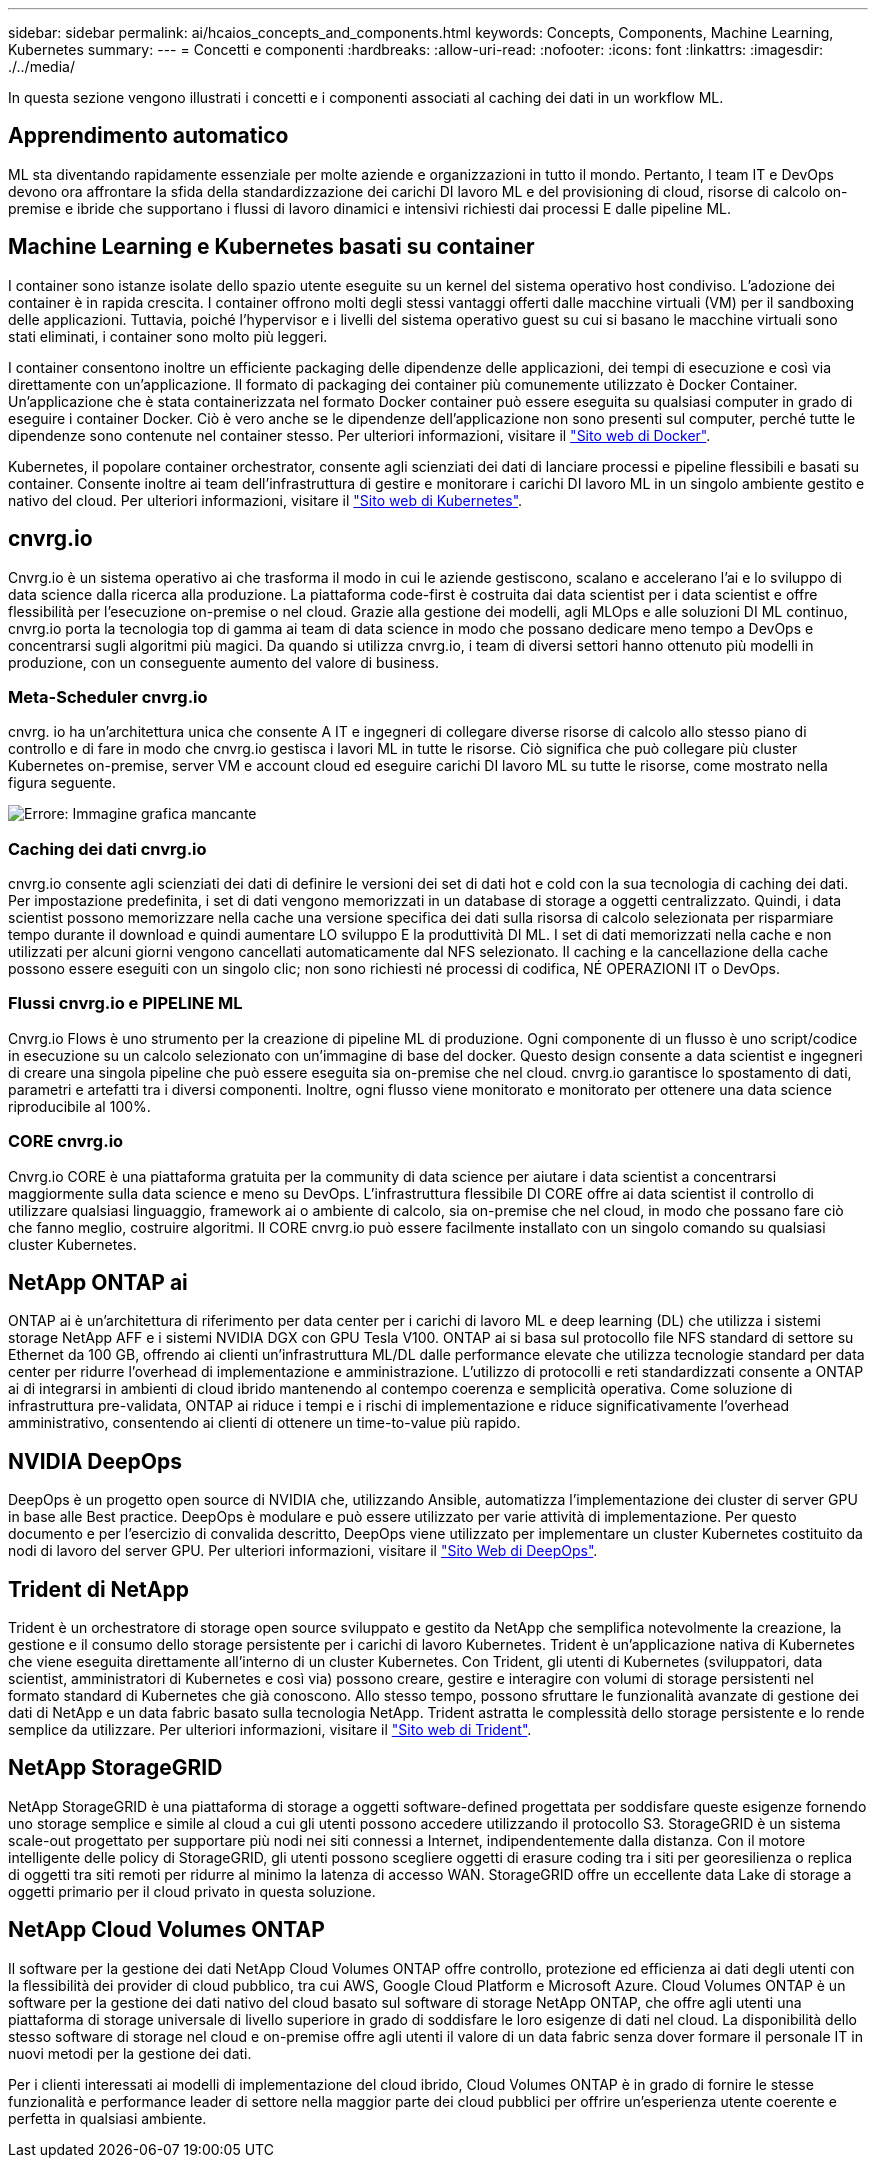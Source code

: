 ---
sidebar: sidebar 
permalink: ai/hcaios_concepts_and_components.html 
keywords: Concepts, Components, Machine Learning, Kubernetes 
summary:  
---
= Concetti e componenti
:hardbreaks:
:allow-uri-read: 
:nofooter: 
:icons: font
:linkattrs: 
:imagesdir: ./../media/


[role="lead"]
In questa sezione vengono illustrati i concetti e i componenti associati al caching dei dati in un workflow ML.



== Apprendimento automatico

ML sta diventando rapidamente essenziale per molte aziende e organizzazioni in tutto il mondo. Pertanto, I team IT e DevOps devono ora affrontare la sfida della standardizzazione dei carichi DI lavoro ML e del provisioning di cloud, risorse di calcolo on-premise e ibride che supportano i flussi di lavoro dinamici e intensivi richiesti dai processi E dalle pipeline ML.



== Machine Learning e Kubernetes basati su container

I container sono istanze isolate dello spazio utente eseguite su un kernel del sistema operativo host condiviso. L'adozione dei container è in rapida crescita. I container offrono molti degli stessi vantaggi offerti dalle macchine virtuali (VM) per il sandboxing delle applicazioni. Tuttavia, poiché l'hypervisor e i livelli del sistema operativo guest su cui si basano le macchine virtuali sono stati eliminati, i container sono molto più leggeri.

I container consentono inoltre un efficiente packaging delle dipendenze delle applicazioni, dei tempi di esecuzione e così via direttamente con un'applicazione. Il formato di packaging dei container più comunemente utilizzato è Docker Container. Un'applicazione che è stata containerizzata nel formato Docker container può essere eseguita su qualsiasi computer in grado di eseguire i container Docker. Ciò è vero anche se le dipendenze dell'applicazione non sono presenti sul computer, perché tutte le dipendenze sono contenute nel container stesso. Per ulteriori informazioni, visitare il https://www.docker.com/["Sito web di Docker"^].

Kubernetes, il popolare container orchestrator, consente agli scienziati dei dati di lanciare processi e pipeline flessibili e basati su container. Consente inoltre ai team dell'infrastruttura di gestire e monitorare i carichi DI lavoro ML in un singolo ambiente gestito e nativo del cloud. Per ulteriori informazioni, visitare il https://kubernetes.io/["Sito web di Kubernetes"^].



== cnvrg.io

Cnvrg.io è un sistema operativo ai che trasforma il modo in cui le aziende gestiscono, scalano e accelerano l'ai e lo sviluppo di data science dalla ricerca alla produzione. La piattaforma code-first è costruita dai data scientist per i data scientist e offre flessibilità per l'esecuzione on-premise o nel cloud. Grazie alla gestione dei modelli, agli MLOps e alle soluzioni DI ML continuo, cnvrg.io porta la tecnologia top di gamma ai team di data science in modo che possano dedicare meno tempo a DevOps e concentrarsi sugli algoritmi più magici. Da quando si utilizza cnvrg.io, i team di diversi settori hanno ottenuto più modelli in produzione, con un conseguente aumento del valore di business.



=== Meta-Scheduler cnvrg.io

cnvrg. io ha un'architettura unica che consente A IT e ingegneri di collegare diverse risorse di calcolo allo stesso piano di controllo e di fare in modo che cnvrg.io gestisca i lavori ML in tutte le risorse. Ciò significa che può collegare più cluster Kubernetes on-premise, server VM e account cloud ed eseguire carichi DI lavoro ML su tutte le risorse, come mostrato nella figura seguente.

image:hcaios_image5.png["Errore: Immagine grafica mancante"]



=== Caching dei dati cnvrg.io

cnvrg.io consente agli scienziati dei dati di definire le versioni dei set di dati hot e cold con la sua tecnologia di caching dei dati. Per impostazione predefinita, i set di dati vengono memorizzati in un database di storage a oggetti centralizzato. Quindi, i data scientist possono memorizzare nella cache una versione specifica dei dati sulla risorsa di calcolo selezionata per risparmiare tempo durante il download e quindi aumentare LO sviluppo E la produttività DI ML. I set di dati memorizzati nella cache e non utilizzati per alcuni giorni vengono cancellati automaticamente dal NFS selezionato. Il caching e la cancellazione della cache possono essere eseguiti con un singolo clic; non sono richiesti né processi di codifica, NÉ OPERAZIONI IT o DevOps.



=== Flussi cnvrg.io e PIPELINE ML

Cnvrg.io Flows è uno strumento per la creazione di pipeline ML di produzione. Ogni componente di un flusso è uno script/codice in esecuzione su un calcolo selezionato con un'immagine di base del docker. Questo design consente a data scientist e ingegneri di creare una singola pipeline che può essere eseguita sia on-premise che nel cloud. cnvrg.io garantisce lo spostamento di dati, parametri e artefatti tra i diversi componenti. Inoltre, ogni flusso viene monitorato e monitorato per ottenere una data science riproducibile al 100%.



=== CORE cnvrg.io

Cnvrg.io CORE è una piattaforma gratuita per la community di data science per aiutare i data scientist a concentrarsi maggiormente sulla data science e meno su DevOps. L'infrastruttura flessibile DI CORE offre ai data scientist il controllo di utilizzare qualsiasi linguaggio, framework ai o ambiente di calcolo, sia on-premise che nel cloud, in modo che possano fare ciò che fanno meglio, costruire algoritmi. Il CORE cnvrg.io può essere facilmente installato con un singolo comando su qualsiasi cluster Kubernetes.



== NetApp ONTAP ai

ONTAP ai è un'architettura di riferimento per data center per i carichi di lavoro ML e deep learning (DL) che utilizza i sistemi storage NetApp AFF e i sistemi NVIDIA DGX con GPU Tesla V100. ONTAP ai si basa sul protocollo file NFS standard di settore su Ethernet da 100 GB, offrendo ai clienti un'infrastruttura ML/DL dalle performance elevate che utilizza tecnologie standard per data center per ridurre l'overhead di implementazione e amministrazione. L'utilizzo di protocolli e reti standardizzati consente a ONTAP ai di integrarsi in ambienti di cloud ibrido mantenendo al contempo coerenza e semplicità operativa. Come soluzione di infrastruttura pre-validata, ONTAP ai riduce i tempi e i rischi di implementazione e riduce significativamente l'overhead amministrativo, consentendo ai clienti di ottenere un time-to-value più rapido.



== NVIDIA DeepOps

DeepOps è un progetto open source di NVIDIA che, utilizzando Ansible, automatizza l'implementazione dei cluster di server GPU in base alle Best practice. DeepOps è modulare e può essere utilizzato per varie attività di implementazione. Per questo documento e per l'esercizio di convalida descritto, DeepOps viene utilizzato per implementare un cluster Kubernetes costituito da nodi di lavoro del server GPU. Per ulteriori informazioni, visitare il https://github.com/NVIDIA/deepops["Sito Web di DeepOps"^].



== Trident di NetApp

Trident è un orchestratore di storage open source sviluppato e gestito da NetApp che semplifica notevolmente la creazione, la gestione e il consumo dello storage persistente per i carichi di lavoro Kubernetes. Trident è un'applicazione nativa di Kubernetes che viene eseguita direttamente all'interno di un cluster Kubernetes. Con Trident, gli utenti di Kubernetes (sviluppatori, data scientist, amministratori di Kubernetes e così via) possono creare, gestire e interagire con volumi di storage persistenti nel formato standard di Kubernetes che già conoscono. Allo stesso tempo, possono sfruttare le funzionalità avanzate di gestione dei dati di NetApp e un data fabric basato sulla tecnologia NetApp. Trident astratta le complessità dello storage persistente e lo rende semplice da utilizzare. Per ulteriori informazioni, visitare il https://netapp-trident.readthedocs.io/en/stable-v18.07/kubernetes/["Sito web di Trident"^].



== NetApp StorageGRID

NetApp StorageGRID è una piattaforma di storage a oggetti software-defined progettata per soddisfare queste esigenze fornendo uno storage semplice e simile al cloud a cui gli utenti possono accedere utilizzando il protocollo S3. StorageGRID è un sistema scale-out progettato per supportare più nodi nei siti connessi a Internet, indipendentemente dalla distanza. Con il motore intelligente delle policy di StorageGRID, gli utenti possono scegliere oggetti di erasure coding tra i siti per georesilienza o replica di oggetti tra siti remoti per ridurre al minimo la latenza di accesso WAN. StorageGRID offre un eccellente data Lake di storage a oggetti primario per il cloud privato in questa soluzione.



== NetApp Cloud Volumes ONTAP

Il software per la gestione dei dati NetApp Cloud Volumes ONTAP offre controllo, protezione ed efficienza ai dati degli utenti con la flessibilità dei provider di cloud pubblico, tra cui AWS, Google Cloud Platform e Microsoft Azure. Cloud Volumes ONTAP è un software per la gestione dei dati nativo del cloud basato sul software di storage NetApp ONTAP, che offre agli utenti una piattaforma di storage universale di livello superiore in grado di soddisfare le loro esigenze di dati nel cloud. La disponibilità dello stesso software di storage nel cloud e on-premise offre agli utenti il valore di un data fabric senza dover formare il personale IT in nuovi metodi per la gestione dei dati.

Per i clienti interessati ai modelli di implementazione del cloud ibrido, Cloud Volumes ONTAP è in grado di fornire le stesse funzionalità e performance leader di settore nella maggior parte dei cloud pubblici per offrire un'esperienza utente coerente e perfetta in qualsiasi ambiente.
